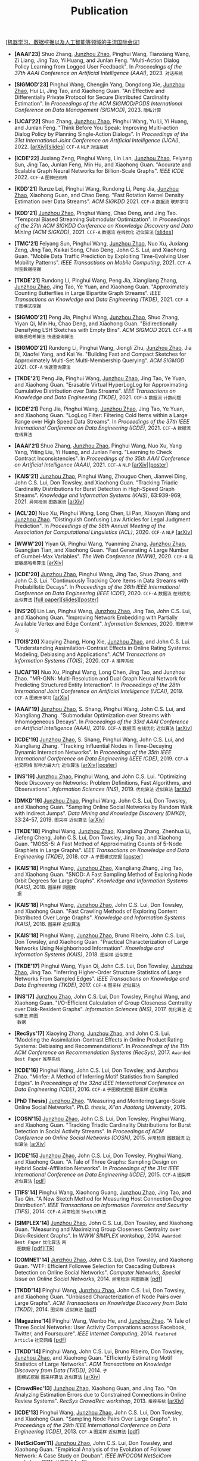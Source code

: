 # -*- fill-column: 120; -*-
#+TITLE: Publication
#+URI: /publication/
#+OPTIONS: toc:nil num:nil

[[[https://junzhouzhao.github.io/article/conference-list/][机器学习、数据挖掘以及人工智能等领域的主流国际会议]]]

- *[AAAI'23]* Shuo Zhang, _Junzhou Zhao_, Pinghui Wang, Tianxiang Wang, Zi Liang, Jing Tao, Yi Huang, and Junlan Feng.
  "Multi-Action Dialog Policy Learning from Logged User Feedback". In /Proceedings of the 37th AAAI Conference on
  Artificial Intelligence (AAAI)/, 2023. ~对话系统~

- *[SIGMOD'23]* Pinghui Wang, Chengjin Yang, Dongdong Xie, _Junzhou Zhao_, Hui Li, Jing Tao, and Xiaohong Guan. "An
  Effective and Differentially Private Protocol for Secure Distributed Cardinality Estimation". In /Proceedings of the
  ACM SIGMOD/PODS International Conference on Data Management (SIGMOD)/, 2023. ~隐私计算~

- *[IJCAI'22]* Shuo Zhang, _Junzhou Zhao_, Pinghui Wang, Yu Li, Yi Huang, and Junlan Feng. "Think Before You Speak:
  Improving Multi-action Dialog Policy by Planning Single-Action Dialogs". In /Proceedings of the 31st International
  Joint Conference on Artificial Intelligence (IJCAI)/, 2022. [[[https://arxiv.org/abs/2204.11481][arXiv]]][[[file:assets/IJCAI22_MADP_slides.pdf][slides]]] ~CCF-A~ ~NLP~ ~对话系统~

- *[ICDE'22]* Juxiang Zeng, Pinghui Wang, Lin Lan, _Junzhou Zhao_, Feiyang Sun, Jing Tao, Junlan Feng, Min Hu, and
  Xiaohong Guan. "Accurate and Scalable Graph Neural Networks for Billion-Scale Graphs". /IEEE ICDE/ 2022. ~CCF-A~
  ~图神经网络~

- *[KDD'21]* Runze Lei, Pinghui Wang, Rundong Li, Peng Jia, _Junzhou Zhao_, Xiaohong Guan, and Chao Deng. "Fast Rotation
  Kernel Density Estimation over Data Streams". /ACM SIGKDD/ 2021. ~CCF-A~ ~数据流~ ~联邦学习~

- *[KDD'21]* _Junzhou Zhao_, Pinghui Wang, Chao Deng, and Jing Tao. "Temporal Biased Streaming Submodular Optimization".
  In /Proceedings of the 27th ACM SIGKDD Conference on Knowledge Discovery and Data Mining (ACM SIGKDD)/, 2021. ~CCF-A~
  ~数据流~ ~在线优化~ ~近似算法~ [[[file:assets/KDD21_SSO_slides.pdf][slides]]]

- *[TMC'21]* Feiyang Sun, Pinghui Wang, _Junzhou Zhao_, Nuo Xu, Juxiang Zeng, Jing Tao, Kaikai Song, Chao Deng, John
  C.S. Lui, and Xiaohong Guan. "Mobile Data Traffic Prediction by Exploiting Time-Evolving User Mobility Patterns".
  /IEEE Transactions on Mobile Computing/, 2021. ~CCF-A~ ~时空数据挖掘~

- *[TKDE'21]* Rundong Li, Pinghui Wang, Peng Jia, Xiangliang Zhang, _Junzhou Zhao_, Jing Tao, Ye Yuan, and Xiaohong
  Guan. "Approximately Counting Butterflies in Large Bipartite Graph Streams". /IEEE Transactions on Knowledge and Data
  Engineering (TKDE)/, 2021. ~CCF-A~ ~子图模式挖掘~

- *[SIGMOD'21]* Peng Jia, Pinghui Wang, _Junzhou Zhao_, Shuo Zhang, Yiyan Qi, Min Hu, Chao Deng, and Xiaohong Guan.
  "Bidirectionally Densifying LSH Sketches with Empty Bins". /ACM SIGMOD/ 2021. ~CCF-A~ ~局部敏感哈希算法~ ~快速查询算法~

- *[SIGMOD'21]* Rundong Li, Pinghui Wang, Jiongli Zhu, _Junzhou Zhao_, Jia Di, Xiaofei Yang, and Kai Ye. "Building Fast
  and Compact Sketches for Approximately Multi-Set Multi-Membership Querying". /ACM SIGMOD/ 2021. ~CCF-A~ ~快速查询算法~

- *[TKDE'21]* Peng Jia, Pinghui Wang, _Junzhou Zhao_, Jing Tao, Ye Yuan, and Xiaohong Guan. "Erasable Virtual
  HyperLogLog for Approximating Cumulative Distribution over Data Streams". /IEEE Transactions on Knowledge and Data
  Engineering (TKDE)/, 2021. ~CCF-A~ ~数据流~ ~计数问题~

- *[ICDE'21]* Peng Jia, Pinghui Wang, _Junzhou Zhao_, Jing Tao, Ye Yuan, and Xiaohong Guan. "LogLog Filter: Filtering
  Cold Items within a Large Range over High Speed Data Streams". In /Proceedings of the 37th IEEE International
  Conference on Data Engineering (ICDE)/, 2021. ~CCF-A~ ~数据流~ ~在线算法~

- *[AAAI'21]* Shuo Zhang, _Junzhou Zhao_, Pinghui Wang, Nuo Xu, Yang Yang, Yiting Liu, Yi Huang, and Junlan Feng.
  "Learning to Check Contract Inconsistencies". In /Proceedings of the 35th AAAI Conference on Artificial Intelligence
  (AAAI)/, 2021. ~CCF-A~ ~NLP~ [[[https://arxiv.org/abs/2012.08150][arXiv]]][[[file:assets/AAAI2021-contract_poster.pdf][poster]]]

- *[KAIS'21]* _Junzhou Zhao_, Pinghui Wang, Zhouguo Chen, Jianwei Ding, John C.S. Lui, Don Towsley, and Xiaohong Guan.
  "Tracking Triadic Cardinality Distributions for Burst Detection in High-Speed Graph Streams". /Knowledge and
  Information Systems (KAIS)/, 63:939-969, 2021. ~异常检测~ ~图数据流~ [[[https://arxiv.org/abs/1708.09089][arXiv]]]

- *[ACL'20]* Nuo Xu, Pinghui Wang, Long Chen, Li Pan, Xiaoyan Wang and _Junzhou Zhao_. "Distinguish Confusing Law
  Articles for Legal Judgment Prediction". In /Proceedings of the 58th Annual Meeting of the Association for
  Computational Linguistics (ACL)/, 2020. ~CCF-A~ ~NLP~ [[[https://arxiv.org/abs/2004.02557][arXiv]]]

- *[WWW'20]* Yiyan Qi, Pinghui Wang, Yuanming Zhang, _Junzhou Zhao_, Guangjian Tian, and Xiaohong Guan. "Fast Generating
  A Large Number of Gumbel-Max Variables". /The Web Conference (WWW)/, 2020. ~CCF-A~ ~局部敏感哈希算法~ [[[https://arxiv.org/abs/2002.00413][arXiv]]]

- *[ICDE'20]* _Junzhou Zhao_, Pinghui Wang, Jing Tao, Shuo Zhang, and John C.S. Lui. "Continuously Tracking Core Items
  in Data Streams with Probabilistic Decays". In /Proceedings of the 36th IEEE International Conference on Data
  Engineering (IEEE ICDE)/, 2020. ~CCF-A~ ~数据流~ ~在线优化~ ~近似算法~ [[[file:assets/ICDE2020_full_version.pdf][full paper]]][[[file:assets/ICDE2020_slides.pdf][slides]]][[[file:assets/ICDE2020_poster.pdf][poster]]]

- *[INS'20]* Lin Lan, Pinghui Wang, _Junzhou Zhao_, Jing Tao, John C.S. Lui, and Xiaohong Guan. "Improving Network
  Embedding with Partially Available Vertex and Edge Content". /Information Sciences/, 2020. ~图表示学习~

- *[TOIS'20]* Xiaoying Zhang, Hong Xie, _Junzhou Zhao_, and John C.S. Lui. "Understanding Assimilation-Contrast Effects
  in Online Rating Systems: Modeling, Debiasing and Applications". /ACM Transactions on Information Systems
  (TOIS)/, 2020. ~CCF-A~ ~推荐系统~

- *[IJCAI'19]* Nuo Xu, Pinghui Wang, Long Chen, Jing Tao, and Junzhou Zhao. "MR-GNN: Multi-Resolution and Dual Graph
  Neural Network for Predicting Structured Entity Interaction". In /Proceedings of the 28th International Joint
  Conference on Artificial Intelligence (IJCAI)/, 2019. ~CCF-A~ ~图表示学习~ [[[https://arxiv.org/abs/1905.09558][arXiv]]]

- *[AAAI'19]* _Junzhou Zhao_, S. Shang, Pinghui Wang, John C.S. Lui, and Xiangliang Zhang. "Submodular Optimization over
  Streams with Inhomogeneous Decays". In /Proceedings of the 33rd AAAI Conference on Artificial Intelligence
  (AAAI)/, 2019. ~CCF-A~ ~数据流~ ~在线优化~ ~近似算法~ [[[https://arxiv.org/abs/1811.05652][arXiv]]]

- *[ICDE'19]* _Junzhou Zhao_, S. Shang, Pinghui Wang, John C.S. Lui, and Xiangliang Zhang. "Tracking Influential Nodes
  in Time-Decaying Dynamic Interaction Networks". In /Proceedings of the 35th IEEE International Conference on Data
  Engineering (IEEE ICDE)/, 2019. ~CCF-A~ ~社交网络~ ~影响力最大化~ ~近似算法~ [[[https://arxiv.org/abs/1810.07917][arXiv]]][[[file:assets/ICDE19_poster.pdf][poster]]]

- *[INS'19]* _Junzhou Zhao_, Pinghui Wang, and John C.S. Lui. "Optimizing Node Discovery on Networks: Problem
  Definitions, Fast Algorithms, and Observations". /Information Sciences (INS)/, 2019. ~优化算法~ ~近似算法~ [[[https://arxiv.org/abs/1703.04307][arXiv]]]

- *[DMKD'19]* _Junzhou Zhao_, Pinghui Wang, John C.S. Lui, Don Towsley, and Xiaohong Guan. "Sampling Online Social
  Networks by Random Walk with Indirect Jumps". /Data Mining and Knowledge Discovery (DMKD)/, 33:24-57, 2019. ~图采样~
  ~近似算法~ [[[https://arxiv.org/abs/1708.09081][arXiv]]]

- *[TKDE'18]* Pinghui Wang, _Junzhou Zhao_, Xiangliang Zhang, Zhenhua Li, Jiefeng Cheng, John C.S. Lui, Don Towsley,
  Jing Tao, and Xiaohong Guan. "MOSS-5: A Fast Method of Approximating Counts of 5-Node Graphlets in Large Graphs".
  /IEEE Transactions on Knowledge and Data Engineering (TKDE)/, 2018. ~CCF-A~ ~子图模式挖掘~ [[[file:assets/TKDE18_poster.pdf][poster]]]

- *[KAIS'18]* Pinghui Wang, _Junzhou Zhao_, Xiangliang Zhang, Jing Tao, and Xiaohong Guan. "SNOD: A Fast Sampling Method
  of Exploring Node Orbit Degrees for Large Graphs". /Knowledge and Information Systems (KAIS)/, 2018. ~图采样~ ~网图数
  据~

- *[KAIS'18]* Pinghui Wang, _Junzhou Zhao_, John C.S. Lui, Don Towsley, and Xiaohong Guan. "Fast Crawling Methods of
  Exploring Content Distributed Over Large Graphs". /Knowledge and Information Systems (KAIS)/, 2018. ~图采样~ ~近似算法~

- *[KAIS'18]* Pinghui Wang, _Junzhou Zhao_, Bruno Ribeiro, John C.S. Lui, Don Towsley, and Xiaohong Guan. "Practical
  Characterization of Large Networks Using Neighborhood Information". /Knowledge and Information Systems (KAIS)/, 2018.
  ~图采样~ ~近似算法~

- *[TKDE'17]* Pinghui Wang, Yiyan Qi, John C.S. Lui, Don Towsley, _Junzhou Zhao_, Jing Tao. "Inferring Higher-Order
  Structure Statistics of Large Networks From Sampled Edges". /IEEE Transactions on Knowledge and Data Engineering
  (TKDE)/, 2017. ~CCF-A~ ~图采样~ ~近似算法~

- *[INS'17]* _Junzhou Zhao_, John C.S. Lui, Don Towsley, Pinghui Wang, and Xiaohong Guan. "I/O-Efficient Calculation of
  Group Closeness Centrality over Disk-Resident Graphs". /Information Sciences (INS)/, 2017. ~优化算法~ ~近似算法~ ~网图
  数据~

- *[RecSys'17]* Xiaoying Zhang, _Junzhou Zhao_, and John C.S. Lui. "Modeling the Assimilation-Contrast Effects in Online
  Product Rating Systems: Debiasing and Recommendations". In /Proceedings of the 11th ACM Conference on Recommendation
  Systems (RecSys)/, 2017. ~Awarded Best Paper~ ~推荐系统~

- *[ICDE'16]* Pinghui Wang, John C.S. Lui, Don Towsley, and Junzhou Zhao. "Minfer: A Method of Inferring Motif
  Statistics from Sampled Edges". In /Proceedings of the 32nd IEEE International Conference on Data Engineering
  (ICDE)/, 2016. ~CCF-A~ ~子图模式挖掘~ ~图采样~ ~近似算法~

- *[PhD Thesis]* _Junzhou Zhao_. "Measuring and Monitoring Large-Scale Online Social Networks". /Ph.D. thesis, Xi'an
  Jiaotong University/, 2015.

- *[COSN'15]* _Junzhou Zhao_, John C.S. Lui, Don Towsley, Pinghui Wang, and Xiaohong Guan. "Tracking Triadic Cardinality
  Distributions for Burst Detection in Social Activity Streams". In /Proceedings of ACM Conference on Online Social
  Networks (COSN)/, 2015. ~异常检测~ ~图数据流~ ~近似算法~ [[[http://arxiv.org/abs/1411.3808][arXiv]]]

- *[ICDE'15]* _Junzhou Zhao_, John C.S. Lui, Don Towsley, Pinghui Wang, and Xiaohong Guan. "A Tale of Three Graphs:
  Sampling Design on Hybrid Social-Affiliation Networks". In /Proceedings of the 31st IEEE International Conference on
  Data Engineering (ICDE)/, 2015. ~CCF-A~ ~图采样~ ~近似算法~ [[[file:assets/ICDE2015.pdf][pdf]]]

- *[TIFS'14]* Pinghui Wang, Xiaohong Guang, _Junzhou Zhao_, Jing Tao, and Tao Qin. "A New Sketch Method for Measuring
  Host Connection Degree Distribution". /IEEE Transactions on Information Forensics and Security (TIFS)/, 2014. ~CCF-A~
  ~异常检测~ ~Sketch算法~

- *[SIMPLEX'14]* _Junzhou Zhao_, John C.S. Lui, Don Towsley, and Xiaohong Guan. "Measuring and Maximizing Group
  Closeness Centrality over Disk-Resident Graphs". In /WWW SIMPLEX workshop/, 2014. ~Awarded Best Paper~ ~优化算法~ ~网
  图数据~ [[[file:assets/SIMPLEX2014.pdf][pdf]]][[[file:assets/NodeGroup_TR.pdf][TR]]]

- *[COMNET'14]* _Junzhou Zhao_, John C.S. Lui, Don Towsley, and Xiaohong Guan. "WTF: Efficient Followee Selection for
  Cascading Outbreak Detection on Online Social Networks". /Computer Networks, Special Issue on Online Social
  Networks/, 2014. ~异常检测~ ~网图数据~ [[[file:assets/COMNET2014.pdf][pdf]]]

- *[TKDD'14]* Pinghui Wang, _Junzhou Zhao_, John C.S. Lui, Don Towsley, and Xiaohong Guan. "Unbiased Characterization of
  Node Pairs over Large Graphs". /ACM Transactions on Knowledge Discovery from Data (TKDD)/, 2014. ~图采样~ ~近似算法~ [[[file:assets/TKDD2014_node_pair.pdf][pdf]]]

- *[Magazine'14]* Pinghui Wang, Wenbo He, and _Junzhou Zhao_. "A Tale of Three Social Networks: User Activity
  Comparations across Facebook, Twitter, and Foursquare". /IEEE Internet Computing/, 2014. ~Featured Article~ ~社交网络~
  [[[file:assets/IC2014.pdf][pdf]]]

- *[TKDD'14]* Pinghui Wang, John C.S. Lui, Bruno Ribeiro, Don Towsley, _Junzhou Zhao_, and Xiaohong Guan. "Efficiently
  Estimating Motif Statistics of Large Networks". /ACM Transactions on Knowledge Discovery from Data (TKDD)/, 2014. ~子
  图模式挖掘~ ~图采样算法~ ~近似算法~ [[[http://arxiv.org/abs/1306.5288][arXiv]]]

- *[CrowdRec'13]* _Junzhou Zhao_, Xiaohong Guan, and Jing Tao. "On Analyzing Estimation Errors due to Constrained
  Connections in Online Review Systems". /RecSys CrowdRec workshop/, 2013. ~推荐系统~ [[[http://arxiv.org/abs/1307.3687][arXiv]]]

- *[ICDE'13]* Pinghui Wang, _Junzhou Zhao_, John C.S. Lui, Don Towsley, and Xiaohong Guan. "Sampling Node Pairs Over
  Large Graphs". In /Proceedings of the 29th IEEE International Conference on Data Engineering (ICDE)/, 2013. ~CCF-A~
  ~图采样~ ~近似算法~ [[[file:assets/ICDE2013.pdf][pdf]]]

- *[NetSciCom'11]* _Junzhou Zhao_, John C.S. Lui, Don Towsley, and Xiaohong Guan. "Empirical Analysis of the Evolution
  of Follower Network: A Case Study on Douban". /IEEE INFOCOM NetSciCom workshop/, 2011. ~社交网络~ [[[file:assets/NetSciCom2011.pdf][pdf]]]

- *[WebSci'10]* Zhaohui Wu, Lu Jiang, Zhenhua Tian, Jun Liu, Qinghua Zheng, and _Junzhou Zhao_. "A Peep at Pornography
  Web in China". In /Proceedings of the Web Science Conference (WebSci)/, 2010. ~Web~ [[[file:assets/WebSci2010.pdf][pdf]]][[[http://www.danwei.com/peoples-pornography-an-interview-with-katrien-jacobs][Media]]]

